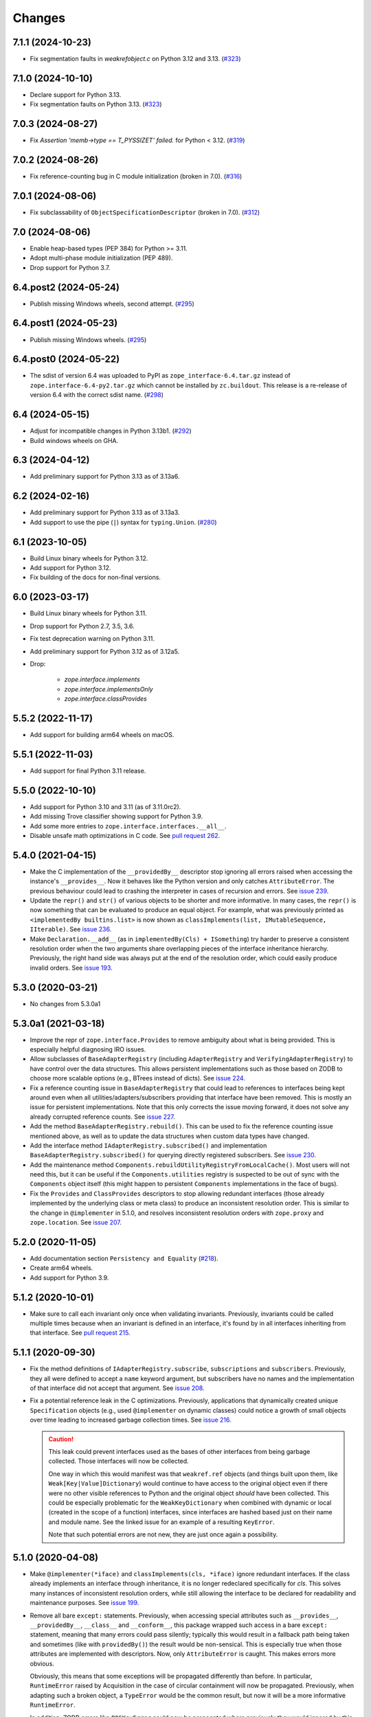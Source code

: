 =========
 Changes
=========

7.1.1 (2024-10-23)
==================

- Fix segmentation faults in `weakrefobject.c` on Python 3.12 and 3.13.
  (`#323 <https://github.com/zopefoundation/zope.interface/issues/323>`_)

7.1.0 (2024-10-10)
==================

- Declare support for Python 3.13.

- Fix segmentation faults on Python 3.13.
  (`#323 <https://github.com/zopefoundation/zope.interface/issues/323>`_)


7.0.3 (2024-08-27)
==================

- Fix `Assertion 'memb->type == T_PYSSIZET' failed.` for Python < 3.12.
  (`#319 <https://github.com/zopefoundation/zope.interface/issues/319>`_)


7.0.2 (2024-08-26)
==================

- Fix reference-counting bug in C module initialization (broken in 7.0).
  (`#316 <https://github.com/zopefoundation/zope.interface/issues/316>`_)


7.0.1 (2024-08-06)
==================

- Fix subclassability of ``ObjectSpecificationDescriptor`` (broken in 7.0).
  (`#312 <https://github.com/zopefoundation/zope.interface/issues/312>`_)


7.0 (2024-08-06)
================

- Enable heap-based types (PEP 384) for Python >= 3.11.

- Adopt multi-phase module initialization (PEP 489).

- Drop support for Python 3.7.


6.4.post2 (2024-05-24)
======================

- Publish missing Windows wheels, second attempt.
  (`#295 <https://github.com/zopefoundation/zope.interface/issues/295>`_)


6.4.post1 (2024-05-23)
======================

- Publish missing Windows wheels.
  (`#295 <https://github.com/zopefoundation/zope.interface/issues/295>`_)


6.4.post0 (2024-05-22)
======================

- The sdist of version 6.4 was uploaded to PyPI as
  ``zope_interface-6.4.tar.gz`` instead of ``zope.interface-6.4-py2.tar.gz``
  which cannot be installed by ``zc.buildout``.  This release is a re-release
  of version 6.4 with the correct sdist name.
  (`#298 <https://github.com/zopefoundation/zope.interface/issues/298>`_)


6.4 (2024-05-15)
================

- Adjust for incompatible changes in Python 3.13b1.
  (`#292 <https://github.com/zopefoundation/zope.interface/issues/292>`_)

- Build windows wheels on GHA.

6.3 (2024-04-12)
================

- Add preliminary support for Python 3.13 as of 3.13a6.


6.2 (2024-02-16)
================

- Add preliminary support for Python 3.13 as of 3.13a3.

- Add support to use the pipe (``|``) syntax for ``typing.Union``.
  (`#280 <https://github.com/zopefoundation/zope.interface/issues/280>`_)


6.1 (2023-10-05)
================

- Build Linux binary wheels for Python 3.12.

- Add support for Python 3.12.

- Fix building of the docs for non-final versions.


6.0 (2023-03-17)
================

- Build Linux binary wheels for Python 3.11.

- Drop support for Python 2.7, 3.5, 3.6.

- Fix test deprecation warning on Python 3.11.

- Add preliminary support for Python 3.12 as of 3.12a5.

- Drop:

    + `zope.interface.implements`
    + `zope.interface.implementsOnly`
    + `zope.interface.classProvides`


5.5.2 (2022-11-17)
==================

- Add support for building arm64 wheels on macOS.


5.5.1 (2022-11-03)
==================

- Add support for final Python 3.11 release.


5.5.0 (2022-10-10)
==================

- Add support for Python 3.10 and 3.11 (as of 3.11.0rc2).

- Add missing Trove classifier showing support for Python 3.9.

- Add some more entries to ``zope.interface.interfaces.__all__``.

- Disable unsafe math optimizations in C code.  See `pull request 262
  <https://github.com/zopefoundation/zope.interface/pull/262>`_.


5.4.0 (2021-04-15)
==================

- Make the C implementation of the ``__providedBy__`` descriptor stop
  ignoring all errors raised when accessing the instance's
  ``__provides__``. Now it behaves like the Python version and only
  catches ``AttributeError``. The previous behaviour could lead to
  crashing the interpreter in cases of recursion and errors. See
  `issue 239 <https://github.com/zopefoundation/zope.interface/issues>`_.

- Update the ``repr()`` and ``str()`` of various objects to be shorter
  and more informative. In many cases, the ``repr()`` is now something
  that can be evaluated to produce an equal object. For example, what
  was previously printed as ``<implementedBy builtins.list>`` is now
  shown as ``classImplements(list, IMutableSequence, IIterable)``. See
  `issue 236 <https://github.com/zopefoundation/zope.interface/issues/236>`_.

- Make ``Declaration.__add__`` (as in ``implementedBy(Cls) +
  ISomething``) try harder to preserve a consistent resolution order
  when the two arguments share overlapping pieces of the interface
  inheritance hierarchy. Previously, the right hand side was always
  put at the end of the resolution order, which could easily produce
  invalid orders. See `issue 193
  <https://github.com/zopefoundation/zope.interface/issues/193>`_.

5.3.0 (2020-03-21)
==================

- No changes from 5.3.0a1


5.3.0a1 (2021-03-18)
====================

- Improve the repr of ``zope.interface.Provides`` to remove ambiguity
  about what is being provided. This is especially helpful diagnosing
  IRO issues.

- Allow subclasses of ``BaseAdapterRegistry`` (including
  ``AdapterRegistry`` and ``VerifyingAdapterRegistry``) to have
  control over the data structures. This allows persistent
  implementations such as those based on ZODB to choose more scalable
  options (e.g., BTrees instead of dicts). See `issue 224
  <https://github.com/zopefoundation/zope.interface/issues/224>`_.

- Fix a reference counting issue in ``BaseAdapterRegistry`` that could
  lead to references to interfaces being kept around even when all
  utilities/adapters/subscribers providing that interface have been
  removed. This is mostly an issue for persistent implementations.
  Note that this only corrects the issue moving forward, it does not
  solve any already corrupted reference counts. See `issue 227
  <https://github.com/zopefoundation/zope.interface/issues/227>`_.

- Add the method ``BaseAdapterRegistry.rebuild()``. This can be used
  to fix the reference counting issue mentioned above, as well as to
  update the data structures when custom data types have changed.

- Add the interface method ``IAdapterRegistry.subscribed()`` and
  implementation ``BaseAdapterRegistry.subscribed()`` for querying
  directly registered subscribers. See `issue 230
  <https://github.com/zopefoundation/zope.interface/issues/230>`_.

- Add the maintenance method
  ``Components.rebuildUtilityRegistryFromLocalCache()``. Most users
  will not need this, but it can be useful if the ``Components.utilities``
  registry is suspected to be out of sync with the ``Components``
  object itself (this might happen to persistent ``Components``
  implementations in the face of bugs).

- Fix the ``Provides`` and ``ClassProvides`` descriptors to stop
  allowing redundant interfaces (those already implemented by the
  underlying class or meta class) to produce an inconsistent
  resolution order. This is similar to the change in ``@implementer``
  in 5.1.0, and resolves inconsistent resolution orders with
  ``zope.proxy`` and ``zope.location``. See `issue 207
  <https://github.com/zopefoundation/zope.interface/issues/207>`_.

5.2.0 (2020-11-05)
==================

- Add documentation section ``Persistency and Equality``
  (`#218 <https://github.com/zopefoundation/zope.interface/issues/218>`_).

- Create arm64 wheels.

- Add support for Python 3.9.


5.1.2 (2020-10-01)
==================

- Make sure to call each invariant only once when validating invariants.
  Previously, invariants could be called multiple times because when an
  invariant is defined in an interface, it's found by in all interfaces
  inheriting from that interface.  See `pull request 215
  <https://github.com/zopefoundation/zope.interface/pull/215/>`_.

5.1.1 (2020-09-30)
==================

- Fix the method definitions of ``IAdapterRegistry.subscribe``,
  ``subscriptions`` and ``subscribers``. Previously, they all were
  defined to accept a ``name`` keyword argument, but subscribers have
  no names and the implementation of that interface did not accept
  that argument. See `issue 208
  <https://github.com/zopefoundation/zope.interface/issues/208>`_.

- Fix a potential reference leak in the C optimizations. Previously,
  applications that dynamically created unique ``Specification``
  objects (e.g., used ``@implementer`` on dynamic classes) could
  notice a growth of small objects over time leading to increased
  garbage collection times. See `issue 216
  <https://github.com/zopefoundation/zope.interface/issues/216>`_.

  .. caution::

     This leak could prevent interfaces used as the bases of
     other interfaces from being garbage collected. Those interfaces
     will now be collected.

     One way in which this would manifest was that ``weakref.ref``
     objects (and things built upon them, like
     ``Weak[Key|Value]Dictionary``) would continue to have access to
     the original object even if there were no other visible
     references to Python and the original object *should* have been
     collected. This could be especially problematic for the
     ``WeakKeyDictionary`` when combined with dynamic or local
     (created in the scope of a function) interfaces, since interfaces
     are hashed based just on their name and module name. See the
     linked issue for an example of a resulting ``KeyError``.

     Note that such potential errors are not new, they are just once
     again a possibility.

5.1.0 (2020-04-08)
==================

- Make ``@implementer(*iface)`` and ``classImplements(cls, *iface)``
  ignore redundant interfaces. If the class already implements an
  interface through inheritance, it is no longer redeclared
  specifically for *cls*. This solves many instances of inconsistent
  resolution orders, while still allowing the interface to be declared
  for readability and maintenance purposes. See `issue 199
  <https://github.com/zopefoundation/zope.interface/issues/199>`_.

- Remove all bare ``except:`` statements. Previously, when accessing
  special attributes such as ``__provides__``, ``__providedBy__``,
  ``__class__`` and ``__conform__``, this package wrapped such access
  in a bare ``except:`` statement, meaning that many errors could pass
  silently; typically this would result in a fallback path being taken
  and sometimes (like with ``providedBy()``) the result would be
  non-sensical. This is especially true when those attributes are
  implemented with descriptors. Now, only ``AttributeError`` is
  caught. This makes errors more obvious.

  Obviously, this means that some exceptions will be propagated
  differently than before. In particular, ``RuntimeError`` raised by
  Acquisition in the case of circular containment will now be
  propagated. Previously, when adapting such a broken object, a
  ``TypeError`` would be the common result, but now it will be a more
  informative ``RuntimeError``.

  In addition, ZODB errors like ``POSKeyError`` could now be
  propagated where previously they would ignored by this package.

  See `issue 200 <https://github.com/zopefoundation/zope.interface/issues/200>`_.

- Require that the second argument (*bases*) to ``InterfaceClass`` is
  a tuple. This only matters when directly using ``InterfaceClass`` to
  create new interfaces dynamically. Previously, an individual
  interface was allowed, but did not work correctly. Now it is
  consistent with ``type`` and requires a tuple.

- Let interfaces define custom ``__adapt__`` methods. This implements
  the other side of the :pep:`246` adaptation protocol: objects being
  adapted could already implement ``__conform__`` if they know about
  the interface, and now interfaces can implement ``__adapt__`` if
  they know about particular objects. There is no performance penalty
  for interfaces that do not supply custom ``__adapt__`` methods.

  This includes the ability to add new methods, or override existing
  interface methods using the new ``@interfacemethod`` decorator.

  See `issue 3 <https://github.com/zopefoundation/zope.interface/issues/3>`_.

- Make the internal singleton object returned by APIs like
  ``implementedBy`` and ``directlyProvidedBy`` for objects that
  implement or provide no interfaces more immutable. Previously an
  internal cache could be mutated. See `issue 204
  <https://github.com/zopefoundation/zope.interface/issues/204>`_.

5.0.2 (2020-03-30)
==================

- Ensure that objects that implement no interfaces (such as direct
  subclasses of ``object``) still include ``Interface`` itself in
  their ``__iro___`` and ``__sro___``. This fixes adapter registry
  lookups for such objects when the adapter is registered for
  ``Interface``. See `issue 197
  <https://github.com/zopefoundation/zope.interface/issues/197>`_.


5.0.1 (2020-03-21)
==================

- Ensure the resolution order for ``InterfaceClass`` is consistent.
  See `issue 192 <https://github.com/zopefoundation/zope.interface/issues/192>`_.

- Ensure the resolution order for ``collections.OrderedDict`` is
  consistent on CPython 2. (It was already consistent on Python 3 and PyPy).

- Fix the handling of the ``ZOPE_INTERFACE_STRICT_IRO`` environment
  variable. Previously, ``ZOPE_INTERFACE_STRICT_RO`` was read, in
  contrast with the documentation. See `issue 194
  <https://github.com/zopefoundation/zope.interface/issues/194>`_.


5.0.0 (2020-03-19)
==================

- Make an internal singleton object returned by APIs like
  ``implementedBy`` and ``directlyProvidedBy`` immutable. Previously,
  it was fully mutable and allowed changing its ``__bases___``. That
  could potentially lead to wrong results in pathological corner
  cases. See `issue 158
  <https://github.com/zopefoundation/zope.interface/issues/158>`_.

- Support the ``PURE_PYTHON`` environment variable at runtime instead
  of just at wheel build time. A value of 0 forces the C extensions to
  be used (even on PyPy) failing if they aren't present. Any other
  value forces the Python implementation to be used, ignoring the C
  extensions. See `PR 151 <https://github.com/zopefoundation/zope.interface/pull/151>`_.

- Cache the result of ``__hash__`` method in ``InterfaceClass`` as a
  speed optimization. The method is called very often (i.e several
  hundred thousand times during Plone 5.2 startup). Because the hash value never
  changes it can be cached. This improves test performance from 0.614s
  down to 0.575s (1.07x faster). In a real world Plone case a reindex
  index came down from 402s to 320s (1.26x faster). See `PR 156
  <https://github.com/zopefoundation/zope.interface/pull/156>`_.

- Change the C classes ``SpecificationBase`` and its subclass
  ``ClassProvidesBase`` to store implementation attributes in their structures
  instead of their instance dictionaries. This eliminates the use of
  an undocumented private C API function, and helps make some
  instances require less memory. See `PR 154 <https://github.com/zopefoundation/zope.interface/pull/154>`_.

- Reduce memory usage in other ways based on observations of usage
  patterns in Zope (3) and Plone code bases.

  - Specifications with no dependents are common (more than 50%) so
    avoid allocating a ``WeakKeyDictionary`` unless we need it.
  - Likewise, tagged values are relatively rare, so don't allocate a
    dictionary to hold them until they are used.
  - Use ``__slots___`` or the C equivalent ``tp_members`` in more
    common places. Note that this removes the ability to set arbitrary
    instance variables on certain objects.
    See `PR 155 <https://github.com/zopefoundation/zope.interface/pull/155>`_.

  The changes in this release resulted in a 7% memory reduction after
  loading about 6,000 modules that define about 2,200 interfaces.

  .. caution::

     Details of many private attributes have changed, and external use
     of those private attributes may break. In particular, the
     lifetime and default value of ``_v_attrs`` has changed.

- Remove support for hashing uninitialized interfaces. This could only
  be done by subclassing ``InterfaceClass``. This has generated a
  warning since it was first added in 2011 (3.6.5). Please call the
  ``InterfaceClass`` constructor or otherwise set the appropriate
  fields in your subclass before attempting to hash or sort it. See
  `issue 157 <https://github.com/zopefoundation/zope.interface/issues/157>`_.

- Remove unneeded override of the ``__hash__`` method from
  ``zope.interface.declarations.Implements``. Watching a reindex index
  process in ZCatalog with on a Py-Spy after 10k samples the time for
  ``.adapter._lookup`` was reduced from 27.5s to 18.8s (~1.5x faster).
  Overall reindex index time shrunk from 369s to 293s (1.26x faster).
  See `PR 161
  <https://github.com/zopefoundation/zope.interface/pull/161>`_.

- Make the Python implementation closer to the C implementation by
  ignoring all exceptions, not just ``AttributeError``, during (parts
  of) interface adaptation. See `issue 163
  <https://github.com/zopefoundation/zope.interface/issues/163>`_.

- Micro-optimization in ``.adapter._lookup`` , ``.adapter._lookupAll``
  and ``.adapter._subscriptions``: By loading ``components.get`` into
  a local variable before entering the loop a bytcode "LOAD_FAST 0
  (components)" in the loop can be eliminated. In Plone, while running
  all tests, average speedup of the "owntime" of ``_lookup`` is ~5x.
  See `PR 167
  <https://github.com/zopefoundation/zope.interface/pull/167>`_.

- Add ``__all__`` declarations to all modules. This helps tools that
  do auto-completion and documentation and results in less cluttered
  results. Wildcard ("*") are not recommended and may be affected. See
  `issue 153
  <https://github.com/zopefoundation/zope.interface/issues/153>`_.

- Fix ``verifyClass`` and ``verifyObject`` for builtin types like
  ``dict`` that have methods taking an optional, unnamed argument with
  no default value like ``dict.pop``. On PyPy3, the verification is
  strict, but on PyPy2 (as on all versions of CPython) those methods
  cannot be verified and are ignored. See `issue 118
  <https://github.com/zopefoundation/zope.interface/issues/118>`_.

- Update the common interfaces ``IEnumerableMapping``,
  ``IExtendedReadMapping``, ``IExtendedWriteMapping``,
  ``IReadSequence`` and ``IUniqueMemberWriteSequence`` to no longer
  require methods that were removed from Python 3 on Python 3, such as
  ``__setslice___``. Now, ``dict``, ``list`` and ``tuple`` properly
  verify as ``IFullMapping``, ``ISequence`` and ``IReadSequence,``
  respectively on all versions of Python.

- Add human-readable ``__str___`` and ``__repr___`` to ``Attribute``
  and ``Method``. These contain the name of the defining interface
  and the attribute. For methods, it also includes the signature.

- Change the error strings raised by ``verifyObject`` and
  ``verifyClass``. They now include more human-readable information
  and exclude extraneous lines and spaces. See `issue 170
  <https://github.com/zopefoundation/zope.interface/issues/170>`_.

  .. caution:: This will break consumers (such as doctests) that
               depended on the exact error messages.

- Make ``verifyObject`` and ``verifyClass`` report all errors, if the
  candidate object has multiple detectable violations. Previously they
  reported only the first error. See `issue
  <https://github.com/zopefoundation/zope.interface/issues/171>`_.

  Like the above, this will break consumers depending on the exact
  output of error messages if more than one error is present.

- Add ``zope.interface.common.collections``,
  ``zope.interface.common.numbers``, and ``zope.interface.common.io``.
  These modules define interfaces based on the ABCs defined in the
  standard library ``collections.abc``, ``numbers`` and ``io``
  modules, respectively. Importing these modules will make the
  standard library concrete classes that are registered with those
  ABCs declare the appropriate interface. See `issue 138
  <https://github.com/zopefoundation/zope.interface/issues/138>`_.

- Add ``zope.interface.common.builtins``. This module defines
  interfaces of common builtin types, such as ``ITextString`` and
  ``IByteString``, ``IDict``, etc. These interfaces extend the
  appropriate interfaces from ``collections`` and ``numbers``, and the
  standard library classes implement them after importing this module.
  This is intended as a replacement for third-party packages like
  `dolmen.builtins <https://pypi.org/project/dolmen.builtins/>`_.
  See `issue 138 <https://github.com/zopefoundation/zope.interface/issues/138>`_.

- Make ``providedBy()`` and ``implementedBy()`` respect ``super``
  objects. For instance, if class ``Derived`` implements ``IDerived``
  and extends ``Base`` which in turn implements ``IBase``, then
  ``providedBy(super(Derived, derived))`` will return ``[IBase]``.
  Previously it would have returned ``[IDerived]`` (in general, it
  would previously have returned whatever would have been returned
  without ``super``).

  Along with this change, adapter registries will unpack ``super``
  objects into their ``__self___`` before passing it to the factory.
  Together, this means that ``component.getAdapter(super(Derived,
  self), ITarget)`` is now meaningful.

  See `issue 11 <https://github.com/zopefoundation/zope.interface/issues/11>`_.

- Fix a potential interpreter crash in the low-level adapter
  registry lookup functions. See issue 11.

- Adopt Python's standard `C3 resolution order
  <https://www.python.org/download/releases/2.3/mro/>`_ to compute the
  ``__iro__`` and ``__sro__`` of interfaces, with tweaks to support
  additional cases that are common in interfaces but disallowed for
  Python classes. Previously, an ad-hoc ordering that made no
  particular guarantees was used.

  This has many beneficial properties, including the fact that base
  interface and base classes tend to appear near the end of the
  resolution order instead of the beginning. The resolution order in
  general should be more predictable and consistent.

  .. caution::
     In some cases, especially with complex interface inheritance
     trees or when manually providing or implementing interfaces, the
     resulting IRO may be quite different. This may affect adapter
     lookup.

  The C3 order enforces some constraints in order to be able to
  guarantee a sensible ordering. Older versions of zope.interface did
  not impose similar constraints, so it was possible to create
  interfaces and declarations that are inconsistent with the C3
  constraints. In that event, zope.interface will still produce a
  resolution order equal to the old order, but it won't be guaranteed
  to be fully C3 compliant. In the future, strict enforcement of C3
  order may be the default.

  A set of environment variables and module constants allows
  controlling several aspects of this new behaviour. It is possible to
  request warnings about inconsistent resolution orders encountered,
  and even to forbid them. Differences between the C3 resolution order
  and the previous order can be logged, and, in extreme cases, the
  previous order can still be used (this ability will be removed in
  the future). For details, see the documentation for
  ``zope.interface.ro``.

- Make inherited tagged values in interfaces respect the resolution
  order (``__iro__``), as method and attribute lookup does. Previously
  tagged values could give inconsistent results. See `issue 190
  <https://github.com/zopefoundation/zope.interface/issues/190>`_.

- Add ``getDirectTaggedValue`` (and related methods) to interfaces to
  allow accessing tagged values irrespective of inheritance. See
  `issue 190
  <https://github.com/zopefoundation/zope.interface/issues/190>`_.

- Ensure that ``Interface`` is always the last item in the ``__iro__``
  and ``__sro__``. This is usually the case, but if classes that do
  not implement any interfaces are part of a class inheritance
  hierarchy, ``Interface`` could be assigned too high a priority.
  See `issue 8 <https://github.com/zopefoundation/zope.interface/issues/8>`_.

- Implement sorting, equality, and hashing in C for ``Interface``
  objects. In micro benchmarks, this makes those operations 40% to 80%
  faster. This translates to a 20% speed up in querying adapters.

  Note that this changes certain implementation details. In
  particular, ``InterfaceClass`` now has a non-default metaclass, and
  it is enforced that ``__module__`` in instances of
  ``InterfaceClass`` is read-only.

  See `PR 183 <https://github.com/zopefoundation/zope.interface/pull/183>`_.


4.7.2 (2020-03-10)
==================

- Remove deprecated use of setuptools features.  See `issue 30
  <https://github.com/zopefoundation/zope.interface/issues/30>`_.


4.7.1 (2019-11-11)
==================

- Use Python 3 syntax in the documentation.  See `issue 119
  <https://github.com/zopefoundation/zope.interface/issues/119>`_.


4.7.0 (2019-11-11)
==================

- Drop support for Python 3.4.

- Change ``queryTaggedValue``, ``getTaggedValue``,
  ``getTaggedValueTags`` in interfaces. They now include inherited
  values by following ``__bases__``. See `PR 144
  <https://github.com/zopefoundation/zope.interface/pull/144>`_.

  .. caution:: This may be a breaking change.

- Add support for Python 3.8.


4.6.0 (2018-10-23)
==================

- Add support for Python 3.7

- Fix ``verifyObject`` for class objects with staticmethods on
  Python 3. See `issue 126
  <https://github.com/zopefoundation/zope.interface/issues/126>`_.


4.5.0 (2018-04-19)
==================

- Drop support for 3.3, avoid accidental dependence breakage via setup.py.
  See `PR 110 <https://github.com/zopefoundation/zope.interface/pull/110>`_.
- Allow registering and unregistering instance methods as listeners.
  See `issue 12 <https://github.com/zopefoundation/zope.interface/issues/12>`_
  and `PR 102 <https://github.com/zopefoundation/zope.interface/pull/102>`_.
- Synchronize and simplify zope/__init__.py. See `issue 114
  <https://github.com/zopefoundation/zope.interface/issues/114>`_


4.4.3 (2017-09-22)
==================

- Avoid exceptions when the ``__annotations__`` attribute is added to
  interface definitions with Python 3.x type hints. See `issue 98
  <https://github.com/zopefoundation/zope.interface/issues/98>`_.
- Fix the possibility of a rare crash in the C extension when
  deallocating items. See `issue 100
  <https://github.com/zopefoundation/zope.interface/issues/100>`_.


4.4.2 (2017-06-14)
==================

- Fix a regression storing
  ``zope.component.persistentregistry.PersistentRegistry`` instances.
  See `issue 85 <https://github.com/zopefoundation/zope.interface/issues/85>`_.

- Fix a regression that could lead to the utility registration cache
  of ``Components`` getting out of sync. See `issue 93
  <https://github.com/zopefoundation/zope.interface/issues/93>`_.

4.4.1 (2017-05-13)
==================

- Simplify the caching of utility-registration data. In addition to
  simplification, avoids spurious test failures when checking for
  leaks in tests with persistent registries. See `pull 84
  <https://github.com/zopefoundation/zope.interface/pull/84>`_.

- Raise ``ValueError`` when non-text names are passed to adapter registry
  methods:  prevents corruption of lookup caches.

4.4.0 (2017-04-21)
==================

- Avoid a warning from the C compiler.
  (https://github.com/zopefoundation/zope.interface/issues/71)

- Add support for Python 3.6.

4.3.3 (2016-12-13)
==================

- Correct typos and ReST formatting errors in documentation.

- Add API documentation for the adapter registry.

- Ensure that the ``LICENSE.txt`` file is included in built wheels.

- Fix C optimizations broken on Py3k.  See the Python bug at:
  http://bugs.python.org/issue15657
  (https://github.com/zopefoundation/zope.interface/issues/60)


4.3.2 (2016-09-05)
==================

- Fix equality testing of ``implementedBy`` objects and proxies.
  (https://github.com/zopefoundation/zope.interface/issues/55)


4.3.1 (2016-08-31)
==================

- Support Components subclasses that are not hashable.
  (https://github.com/zopefoundation/zope.interface/issues/53)


4.3.0 (2016-08-31)
==================

- Add the ability to sort the objects returned by ``implementedBy``.
  This is compatible with the way interface classes sort so they can
  be used together in ordered containers like BTrees.
  (https://github.com/zopefoundation/zope.interface/issues/42)

- Make ``setuptools`` a hard dependency of ``setup.py``.
  (https://github.com/zopefoundation/zope.interface/issues/13)

- Change a linear algorithm (O(n)) in ``Components.registerUtility`` and
  ``Components.unregisterUtility`` into a dictionary lookup (O(1)) for
  hashable components. This substantially improves the time taken to
  manipulate utilities in large registries at the cost of some
  additional memory usage. (https://github.com/zopefoundation/zope.interface/issues/46)


4.2.0 (2016-06-10)
==================

- Add support for Python 3.5

- Drop support for Python 2.6 and 3.2.


4.1.3 (2015-10-05)
==================

- Fix installation without a C compiler on Python 3.5
  (https://github.com/zopefoundation/zope.interface/issues/24).


4.1.2 (2014-12-27)
==================

- Add support for PyPy3.

- Remove unittest assertions deprecated in Python3.x.

- Add ``zope.interface.document.asReStructuredText``, which formats the
  generated text for an interface using ReST double-backtick markers.


4.1.1 (2014-03-19)
==================

- Add support for Python 3.4.


4.1.0 (2014-02-05)
==================

- Update ``boostrap.py`` to version 2.2.

- Add ``@named(name)`` declaration, that specifies the component name, so it
  does not have to be passed in during registration.


4.0.5 (2013-02-28)
==================

- Fix a bug where a decorated method caused false positive failures on
  ``verifyClass()``.


4.0.4 (2013-02-21)
==================

- Fix a bug that was revealed by porting zope.traversing. During a loop, the
  loop body modified a weakref dict causing a ``RuntimeError`` error.

4.0.3 (2012-12-31)
==================

- Fleshed out PyPI Trove classifiers.

4.0.2 (2012-11-21)
==================

- Add support for Python 3.3.

- Restored ability to install the package in the absence of ``setuptools``.

- LP #1055223:  Fix test which depended on dictionary order and failed randomly
  in Python 3.3.

4.0.1 (2012-05-22)
==================

- Drop explicit ``DeprecationWarnings`` for "class advice" APIS (these
  APIs are still deprecated under Python 2.x, and still raise an exception
  under Python 3.x, but no longer cause a warning to be emitted under
  Python 2.x).

4.0.0 (2012-05-16)
==================

- Automated build of Sphinx HTML docs and running doctest snippets via tox.

- Deprecate the "class advice" APIs from ``zope.interface.declarations``:
  ``implements``, ``implementsOnly``, and ``classProvides``.  In their place,
  prefer the equivalent class decorators: ``@implementer``,
  ``@implementer_only``, and ``@provider``.  Code which uses the deprecated
  APIs will not work as expected under Py3k.

- Remove use of '2to3' and associated fixers when installing under Py3k.
  The code is now in a "compatible subset" which supports Python 2.6, 2.7,
  and 3.2, including PyPy 1.8 (the version compatible with the 2.7 language
  spec).

- Drop explicit support for Python 2.4 / 2.5 / 3.1.

- Add support for PyPy.

- Add support for continuous integration using ``tox`` and ``jenkins``.

- Add 'setup.py dev' alias (runs ``setup.py develop`` plus installs
  ``nose`` and ``coverage``).

- Add 'setup.py docs' alias (installs ``Sphinx`` and dependencies).

- Replace all unittest coverage previously accomplished via doctests with
  unittests.  The doctests have been moved into a ``docs`` section, managed
  as a Sphinx collection.

- LP #910987:  Ensure that the semantics of the ``lookup`` method of
  ``zope.interface.adapter.LookupBase`` are the same in both the C and
  Python implementations.

- LP #900906:  Avoid exceptions due to tne new ``__qualname__`` attribute
  added in Python 3.3 (see PEP 3155 for rationale).  Thanks to Antoine
  Pitrou for the patch.

3.8.0 (2011-09-22)
==================

- New module ``zope.interface.registry``.  This is code moved from
  ``zope.component.registry`` which implements a basic nonperistent component
  registry as ``zope.interface.registry.Components``.  This class was moved
  from ``zope.component`` to make porting systems (such as Pyramid) that rely
  only on a basic component registry to Python 3 possible without needing to
  port the entirety of the ``zope.component`` package.  Backwards
  compatibility import shims have been left behind in ``zope.component``, so
  this change will not break any existing code.

- New ``tests_require`` dependency: ``zope.event`` to test events sent by
  Components implementation.  The ``zope.interface`` package does not have a
  hard dependency on ``zope.event``, but if ``zope.event`` is importable, it
  will send component registration events when methods of an instance of
  ``zope.interface.registry.Components`` are called.

- New interfaces added to support ``zope.interface.registry.Components``
  addition: ``ComponentLookupError``, ``Invalid``, ``IObjectEvent``,
  ``ObjectEvent``, ``IComponentLookup``, ``IRegistration``,
  ``IUtilityRegistration``, ``IAdapterRegistration``,
  ``ISubscriptionAdapterRegistration``, ``IHandlerRegistration``,
  ``IRegistrationEvent``, ``RegistrationEvent``, ``IRegistered``,
  ``Registered``, ``IUnregistered``, ``Unregistered``,
  ``IComponentRegistry``, and ``IComponents``.

- No longer Python 2.4 compatible (tested under 2.5, 2.6, 2.7, and 3.2).

3.7.0 (2011-08-13)
==================

- Move changes from 3.6.2 - 3.6.5 to a new 3.7.x release line.

3.6.7 (2011-08-20)
==================

- Fix sporadic failures on x86-64 platforms in tests of rich comparisons
  of interfaces.

3.6.6 (2011-08-13)
==================

- LP #570942:  Now correctly compare interfaces  from different modules but
  with the same names.

  N.B.: This is a less intrusive / destabilizing fix than the one applied in
  3.6.3:  we only fix the underlying cmp-alike function, rather than adding
  the other "rich comparison" functions.

- Revert to software as released with 3.6.1 for "stable" 3.6 release branch.

3.6.5 (2011-08-11)
==================

- LP #811792:  work around buggy behavior in some subclasses of
  ``zope.interface.interface.InterfaceClass``, which invoke ``__hash__``
  before initializing ``__module__`` and ``__name__``.  The workaround
  returns a fixed constant hash in such cases, and issues a ``UserWarning``.

- LP #804832:  Under PyPy, ``zope.interface`` should not build its C
  extension.  Also, prevent attempting to build it under Jython.

- Add a tox.ini for easier xplatform testing.

- Fix testing deprecation warnings issued when tested under Py3K.

3.6.4 (2011-07-04)
==================

- LP 804951:  InterfaceClass instances were unhashable under Python 3.x.

3.6.3 (2011-05-26)
==================

- LP #570942:  Now correctly compare interfaces  from different modules but
  with the same names.

3.6.2 (2011-05-17)
==================

- Moved detailed documentation out-of-line from PyPI page, linking instead to
  http://docs.zope.org/zope.interface .

- Fixes for small issues when running tests under Python 3.2 using
  ``zope.testrunner``.

- LP # 675064:  Specify return value type for C optimizations module init
  under Python 3:  undeclared value caused warnings, and segfaults on some
  64 bit architectures.

- setup.py now raises RuntimeError if you don't have Distutils installed when
  running under Python 3.

3.6.1 (2010-05-03)
==================

- A non-ASCII character in the changelog made 3.6.0 uninstallable on
  Python 3 systems with another default encoding than UTF-8.

- Fix compiler warnings under GCC 4.3.3.

3.6.0 (2010-04-29)
==================

- LP #185974:  Clear the cache used by ``Specificaton.get`` inside
  ``Specification.changed``.  Thanks to Jacob Holm for the patch.

- Add support for Python 3.1. Contributors:

    Lennart Regebro
    Martin v Loewis
    Thomas Lotze
    Wolfgang Schnerring

  The 3.1 support is completely backwards compatible. However, the implements
  syntax used under Python 2.X does not work under 3.X, since it depends on
  how metaclasses are implemented and this has changed. Instead it now supports
  a decorator syntax (also under Python 2.X)::

    class Foo:
        implements(IFoo)
        ...

  can now also be written::

    @implementer(IFoo):
    class Foo:
        ...

  There are 2to3 fixers available to do this change automatically in the
  zope.fixers package.

- Python 2.3 is no longer supported.


3.5.4 (2009-12-23)
==================

- Use the standard Python doctest module instead of zope.testing.doctest, which
  has been deprecated.


3.5.3 (2009-12-08)
==================

- Fix an edge case: make providedBy() work when a class has '__provides__' in
  its __slots__ (see http://thread.gmane.org/gmane.comp.web.zope.devel/22490)


3.5.2 (2009-07-01)
==================

- BaseAdapterRegistry.unregister, unsubscribe: Remove empty portions of
  the data structures when something is removed.  This avoids leaving
  references to global objects (interfaces) that may be slated for
  removal from the calling application.


3.5.1 (2009-03-18)
==================

- verifyObject: use getattr instead of hasattr to test for object attributes
  in order to let exceptions other than AttributeError raised by properties
  propagate to the caller

- Add Sphinx-based documentation building to the package buildout
  configuration. Use the ``bin/docs`` command after buildout.

- Improve package description a bit. Unify changelog entries formatting.

- Change package's mailing list address to zope-dev at zope.org as
  zope3-dev at zope.org is now retired.


3.5.0 (2008-10-26)
==================

- Fix declaration of _zope_interface_coptimizations, it's not a top level
  package.

- Add a DocTestSuite for odd.py module, so their tests are run.

- Allow to bootstrap on Jython.

- Fix https://bugs.launchpad.net/zope3/3.3/+bug/98388: ISpecification
  was missing a declaration for __iro__.

- Add optional code optimizations support, which allows the building
  of C code optimizations to fail (Jython).

- Replace `_flatten` with a non-recursive implementation, effectively making
  it 3x faster.


3.4.1 (2007-10-02)
==================

- Fix a setup bug that prevented installation from source on systems
  without setuptools.


3.4.0 (2007-07-19)
==================

- Final release for 3.4.0.


3.4.0b3 (2007-05-22)
====================


- When checking whether an object is already registered, use identity
  comparison, to allow adding registering with picky custom comparison methods.


3.3.0.1 (2007-01-03)
====================

- Made a reference to OverflowWarning, which disappeared in Python
  2.5, conditional.


3.3.0 (2007/01/03)
==================

New Features
------------

- Refactor the adapter-lookup algorithim to make it much simpler and faster.

  Also, implement more of the adapter-lookup logic in C, making
  debugging of application code easier, since there is less
  infrastructre code to step through.

- Treat objects without interface declarations as if they
  declared that they provide ``zope.interface.Interface``.

- Add a number of richer new adapter-registration interfaces
  that provide greater control and introspection.

- Add a new interface decorator to zope.interface that allows the
  setting of tagged values on an interface at definition time (see
  zope.interface.taggedValue).

Bug Fixes
---------

- A bug in multi-adapter lookup sometimes caused incorrect adapters to
  be returned.


3.2.0.2 (2006-04-15)
====================

- Fix packaging bug:  'package_dir' must be a *relative* path.


3.2.0.1 (2006-04-14)
====================

- Packaging change:  suppress inclusion of 'setup.cfg' in 'sdist' builds.


3.2.0 (2006-01-05)
==================

- Corresponds to the version of the zope.interface package shipped as part of
  the Zope 3.2.0 release.


3.1.0 (2005-10-03)
==================

- Corresponds to the version of the zope.interface package shipped as part of
  the Zope 3.1.0 release.

- Made attribute resolution order consistent with component lookup order,
  i.e. new-style class MRO semantics.

- Deprecate 'isImplementedBy' and 'isImplementedByInstancesOf' APIs in
  favor of 'implementedBy' and 'providedBy'.


3.0.1 (2005-07-27)
==================

- Corresponds to the version of the zope.interface package shipped as part of
  the Zope X3.0.1 release.

- Fix a bug reported by James Knight, which caused adapter registries
  to fail occasionally to reflect declaration changes.


3.0.0 (2004-11-07)
==================

- Corresponds to the version of the zope.interface package shipped as part of
  the Zope X3.0.0 release.
